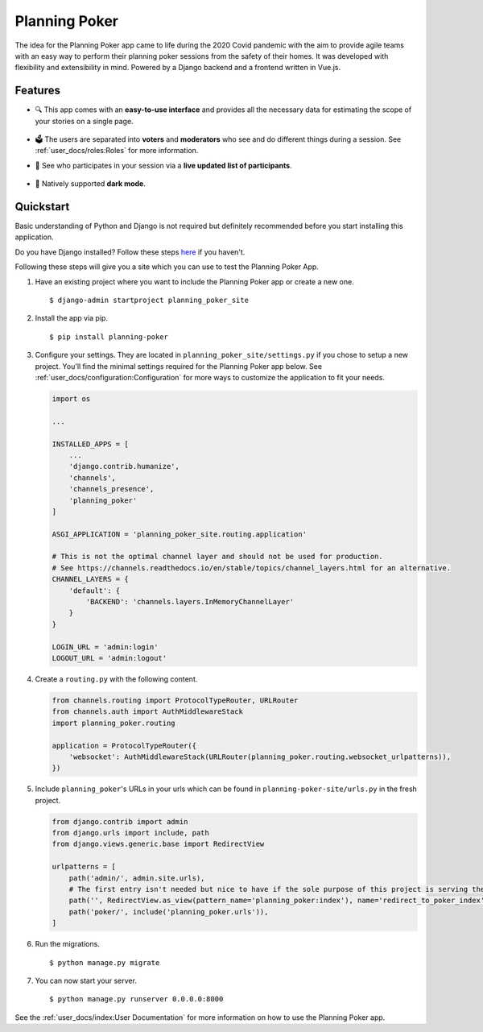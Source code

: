 Planning Poker
==============

The idea for the Planning Poker app came to life during the 2020 Covid pandemic with the aim to provide agile teams with
an easy way to perform their planning poker sessions from the safety of their homes. It was developed with flexibility
and extensibility in mind. Powered by a Django backend and a frontend written in Vue.js.

Features
--------
* 🔍 This app comes with an **easy-to-use interface** and provides all the necessary data for estimating the scope of
  your stories on a single page.

  .. figure:: docs/static/ui_overview.png
     :width: 100%
     :alt: You can see all the necessary information on a single page

* 🗳️ The users are separated into **voters** and **moderators** who see and do different things during a session.
  See :ref:`user_docs/roles:Roles` for more information.

* 👥 See who participates in your session via a **live updated list of participants**.

  .. figure:: docs/static/participants_overview.gif
     :width: 50%
     :alt: Live updated list of participants

* 🌙 Natively supported **dark mode**.

  .. figure:: docs/static/dark_mode.png
     :width: 100%
     :alt: Natively supported dark mode


Quickstart
----------
Basic understanding of Python and Django is not required but definitely recommended before you start installing this
application.

Do you have Django installed? Follow these steps `here <https://docs.djangoproject.com/en/stable/topics/install/>`_ if
you haven't.

Following these steps will give you a site which you can use to test the Planning Poker App.

#. Have an existing project where you want to include the Planning Poker app or create a new one. ::

    $ django-admin startproject planning_poker_site

#. Install the app via pip. ::

    $ pip install planning-poker

#. Configure your settings. They are located in ``planning_poker_site/settings.py`` if you chose to setup a new
   project. You'll find the minimal settings required for the Planning Poker app below. See
   :ref:`user_docs/configuration:Configuration` for more ways to customize the application to fit your needs.

   .. code-block:: python

        import os

        ...

        INSTALLED_APPS = [
            ...
            'django.contrib.humanize',
            'channels',
            'channels_presence',
            'planning_poker'
        ]

        ASGI_APPLICATION = 'planning_poker_site.routing.application'

        # This is not the optimal channel layer and should not be used for production.
        # See https://channels.readthedocs.io/en/stable/topics/channel_layers.html for an alternative.
        CHANNEL_LAYERS = {
            'default': {
                'BACKEND': 'channels.layers.InMemoryChannelLayer'
            }
        }

        LOGIN_URL = 'admin:login'
        LOGOUT_URL = 'admin:logout'

#. Create a ``routing.py`` with the following content.

   .. code-block:: python

    from channels.routing import ProtocolTypeRouter, URLRouter
    from channels.auth import AuthMiddlewareStack
    import planning_poker.routing

    application = ProtocolTypeRouter({
        'websocket': AuthMiddlewareStack(URLRouter(planning_poker.routing.websocket_urlpatterns)),
    })

#. Include ``planning_poker``'s URLs in your urls which can be found in ``planning-poker-site/urls.py`` in the
   fresh project.

   .. code-block:: python

    from django.contrib import admin
    from django.urls import include, path
    from django.views.generic.base import RedirectView

    urlpatterns = [
        path('admin/', admin.site.urls),
        # The first entry isn't needed but nice to have if the sole purpose of this project is serving the Planning Poker app.
        path('', RedirectView.as_view(pattern_name='planning_poker:index'), name='redirect_to_poker_index'),
        path('poker/', include('planning_poker.urls')),
    ]

#. Run the migrations. ::

    $ python manage.py migrate

#. You can now start your server. ::

    $ python manage.py runserver 0.0.0.0:8000

See the :ref:`user_docs/index:User Documentation` for more information on how to use the Planning Poker app.
